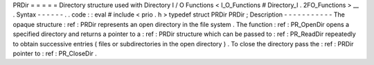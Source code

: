 PRDir
=
=
=
=
=
Directory
structure
used
with
Directory
I
/
O
Functions
<
I_O_Functions
#
Directory_I
.
2FO_Functions
>
__
.
Syntax
-
-
-
-
-
-
.
.
code
:
:
eval
#
include
<
prio
.
h
>
typedef
struct
PRDir
PRDir
;
Description
-
-
-
-
-
-
-
-
-
-
-
The
opaque
structure
:
ref
:
PRDir
represents
an
open
directory
in
the
file
system
.
The
function
:
ref
:
PR_OpenDir
opens
a
specified
directory
and
returns
a
pointer
to
a
:
ref
:
PRDir
structure
which
can
be
passed
to
:
ref
:
PR_ReadDir
repeatedly
to
obtain
successive
entries
(
files
or
subdirectories
in
the
open
directory
)
.
To
close
the
directory
pass
the
:
ref
:
PRDir
pointer
to
:
ref
:
PR_CloseDir
.
